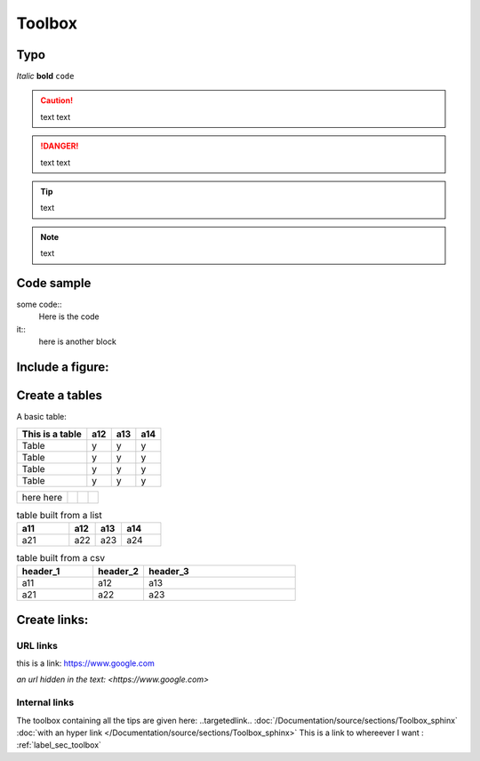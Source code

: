 Toolbox
+++++++
.. _label_sec_toolbox:


Typo
====

*Italic*
**bold**
``code``

.. caution ::
   text
   text

.. danger ::
   text 
   text

.. tip ::
   text

.. note ::
   text

Code sample
===========

some code::
    Here is the code

it::
    here is another block

Include a figure:
=================

.. image:: /Documentation/source/images/GA_these.png

Create a tables
===============


A basic table:

.. .. table:: Title of the table
=============== ========== ========== ============
This is a table a12        a13        a14
=============== ========== ========== ============
Table           y          y          y
Table           y          y          y
Table           y          y          y
Table           y          y          y
=============== ========== ========== ============

.. table:: another table
+--------------+----------+----------+-----------+
| here         |          |          |           |
| here         |          |          |           |
+--------------+----------+----------+-----------+

.. list-table:: table built from a list
    :widths: 20 10 10 15
    :header-rows: 1

    * - a11
      - a12
      - a13
      - a14
    * - a21
      - a22
      - a23
      - a24

.. csv-table:: table built from a csv   
    :header: header_1, header_2, header_3
    :widths: 15 10 30

    a11, a12, a13
    a21, a22, a23


Create links:
=============

URL links
---------

this is a link:
https://www.google.com

`an url hidden in the text: <https://www.google.com>`

Internal links
--------------

The toolbox containing all the tips are given here: ..targetedlink..
:doc:`/Documentation/source/sections/Toolbox_sphinx`
:doc:`with an hyper link </Documentation/source/sections/Toolbox_sphinx>`
This is a link to whereever I want : :ref:`label_sec_toolbox`
